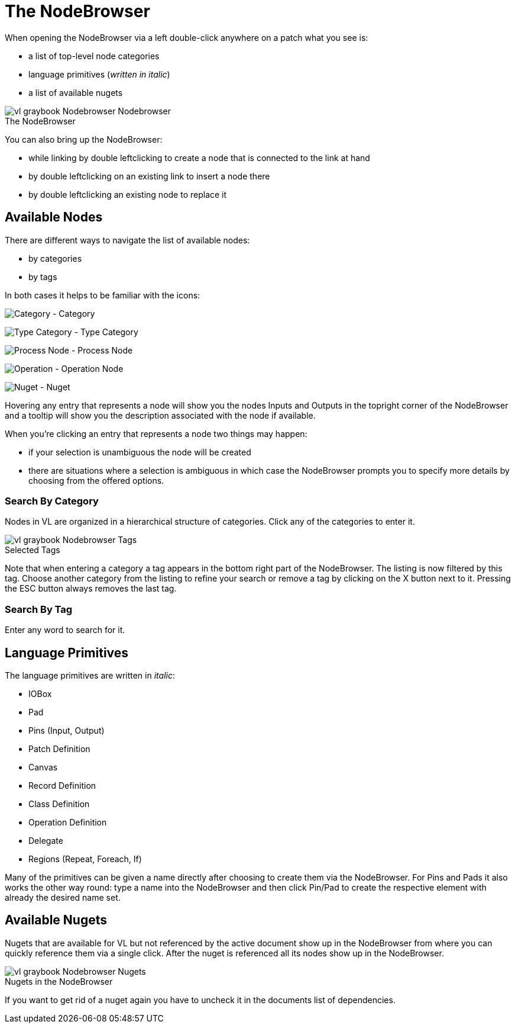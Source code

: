 = The NodeBrowser

When opening the NodeBrowser via a left double-click anywhere on a patch what you see is:

* a list of top-level node categories
* language primitives (_written in italic_)
* a list of available nugets

.The NodeBrowser
[caption=""]
image::vl-graybook-Nodebrowser-Nodebrowser.png[]

You can also bring up the NodeBrowser:

- while linking by double leftclicking to create a node that is connected to the link at hand
- by double leftclicking on an existing link to insert a node there
- by double leftclicking an existing node to replace it

== Available Nodes
There are different ways to navigate the list of available nodes:

* by categories
* by tags

In both cases it helps to be familiar with the icons: 

image:vl-graybook-Nodebrowser-Icon-Category.png[alt="Category"] - Category

image:vl-graybook-Nodebrowser-Icon-Type.png[alt="Type Category"] - Type Category

image:vl-graybook-Nodebrowser-Icon-Process.png[alt="Process Node"] - Process Node

image:vl-graybook-Nodebrowser-Icon-Operation.png[alt="Operation"] - Operation Node

image:vl-graybook-Nodebrowser-Icon-Nuget.png[alt="Nuget"] - Nuget

Hovering any entry that represents a node will show you the nodes Inputs and Outputs in the topright corner of the NodeBrowser and a tooltip will show you the description associated with the node if available. 

When you're clicking an entry that represents a node two things may happen:

* if your selection is unambiguous the node will be created
* there are situations where a selection is ambiguous in which case the NodeBrowser prompts you to specify more details by choosing from the offered options.

=== Search By Category
Nodes in VL are organized in a hierarchical structure of categories. Click any of the categories to enter it. 

.Selected Tags
[caption=""]
image::vl-graybook-Nodebrowser-Tags.png[]

Note that when entering a category a tag appears in the bottom right part of the NodeBrowser. The listing is now filtered by this tag. Choose another category from the listing to refine your search or remove a tag by clicking on the X button next to it. Pressing the ESC button always removes the last tag.

=== Search By Tag
Enter any word to search for it.

== Language Primitives
The language primitives are written in _italic_: 

* IOBox
* Pad
* Pins (Input, Output)
* Patch Definition
* Canvas
* Record Definition
* Class Definition
* Operation Definition
* Delegate
* Regions (Repeat, Foreach, If)

Many of the primitives can be given a name directly after choosing to create them via the NodeBrowser. For Pins and Pads it also works the other way round: type a name into the NodeBrowser and then click Pin/Pad to create the respective element with already the desired name set. 

== Available Nugets
Nugets that are available for VL but not referenced by the active document show up in the NodeBrowser from where you can quickly reference them via a single click. After the nuget is referenced all its nodes show up in the NodeBrowser.

.Nugets in the NodeBrowser
[caption=""]
image::vl-graybook-Nodebrowser-Nugets.png[]

If you want to get rid of a nuget again you have to uncheck it in the documents list of dependencies. 
